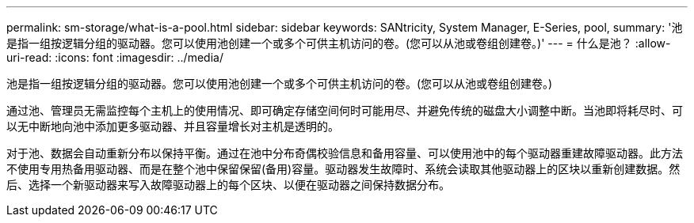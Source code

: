 ---
permalink: sm-storage/what-is-a-pool.html 
sidebar: sidebar 
keywords: SANtricity, System Manager, E-Series, pool, 
summary: '池是指一组按逻辑分组的驱动器。您可以使用池创建一个或多个可供主机访问的卷。(您可以从池或卷组创建卷。)' 
---
= 什么是池？
:allow-uri-read: 
:icons: font
:imagesdir: ../media/


[role="lead"]
池是指一组按逻辑分组的驱动器。您可以使用池创建一个或多个可供主机访问的卷。(您可以从池或卷组创建卷。)

通过池、管理员无需监控每个主机上的使用情况、即可确定存储空间何时可能用尽、并避免传统的磁盘大小调整中断。当池即将耗尽时、可以无中断地向池中添加更多驱动器、并且容量增长对主机是透明的。

对于池、数据会自动重新分布以保持平衡。通过在池中分布奇偶校验信息和备用容量、可以使用池中的每个驱动器重建故障驱动器。此方法不使用专用热备用驱动器、而是在整个池中保留保留(备用)容量。驱动器发生故障时、系统会读取其他驱动器上的区块以重新创建数据。然后、选择一个新驱动器来写入故障驱动器上的每个区块、以便在驱动器之间保持数据分布。

